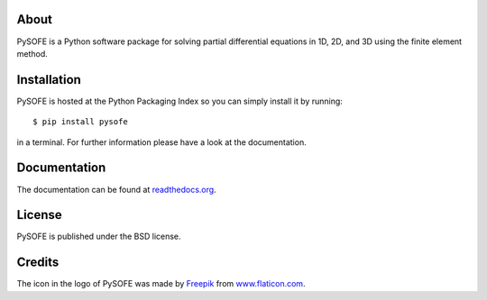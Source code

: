 .. image:: https://img.shields.io/travis/pysofe/pysofe/master.svg
   :target: https://travis-ci.org/pysofe/pysofe

.. image:: https://img.shields.io/coveralls/pysofe/pysofe.svg
   :target: https://coveralls.io/r/pysofe/pysofe
   :alt: test coverage

.. image:: https://img.shields.io/pypi/v/pysofe.svg
   :target: https://pypi.python.org/pypi/pysofe
	     
About
=====

PySOFE is a Python software package for solving partial differential
equations in 1D, 2D, and 3D using the finite element method.

Installation
============

PySOFE is hosted at the Python Packaging Index so you can simply
install it by running::

   $ pip install pysofe

in a terminal. For further information please have a look at the
documentation.

Documentation
=============

The documentation can be found at
`readthedocs.org <http://pysofe.rtfd.io>`_.

License
=======

PySOFE is published under the BSD license.

Credits
=======

The icon in the logo of PySOFE was made by
`Freepik <http://www.freepik.com>`_ from
`www.flaticon.com <http://www.flaticon.com>`_.
